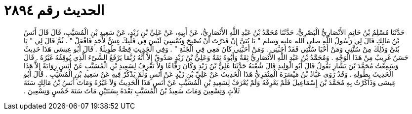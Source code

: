 
= الحديث رقم ٢٨٩٤

[quote.hadith]
حَدَّثَنَا مُسْلِمُ بْنُ حَاتِمٍ الأَنْصَارِيُّ الْبَصْرِيُّ، حَدَّثَنَا مُحَمَّدُ بْنُ عَبْدِ اللَّهِ الأَنْصَارِيُّ، عَنْ أَبِيهِ، عَنْ عَلِيِّ بْنِ زَيْدٍ، عَنْ سَعِيدِ بْنِ الْمُسَيَّبِ، قَالَ قَالَ أَنَسُ بْنُ مَالِكٍ قَالَ لِي رَسُولُ اللَّهِ صلى الله عليه وسلم ‏"‏ يَا بُنَىَّ إِنْ قَدَرْتَ أَنْ تُصْبِحَ وَتُمْسِيَ لَيْسَ فِي قَلْبِكَ غِشٌّ لأَحَدٍ فَافْعَلْ ‏"‏ ‏.‏ ثُمَّ قَالَ لِي ‏"‏ يَا بُنَىَّ وَذَلِكَ مِنْ سُنَّتِي وَمَنْ أَحْيَا سُنَّتِي فَقَدْ أَحَبَّنِي ‏.‏ وَمَنْ أَحَبَّنِي كَانَ مَعِي فِي الْجَنَّةِ ‏"‏ ‏.‏ وَفِي الْحَدِيثِ قِصَّةٌ طَوِيلَةٌ ‏.‏ قَالَ أَبُو عِيسَى هَذَا حَدِيثٌ حَسَنٌ غَرِيبٌ مِنْ هَذَا الْوَجْهِ ‏.‏ وَمُحَمَّدُ بْنُ عَبْدِ اللَّهِ الأَنْصَارِيُّ ثِقَةٌ وَأَبُوهُ ثِقَةٌ وَعَلِيُّ بْنُ زَيْدٍ صَدُوقٌ إِلاَّ أَنَّهُ رُبَّمَا يَرْفَعُ الشَّىْءَ الَّذِي يُوقِفُهُ غَيْرُهُ ‏.‏ قَالَ وَسَمِعْتُ مُحَمَّدَ بْنَ بَشَّارٍ يَقُولُ قَالَ أَبُو الْوَلِيدِ قَالَ شُعْبَةُ حَدَّثَنَا عَلِيُّ بْنُ زَيْدٍ وَكَانَ رَفَّاعًا وَلاَ نَعْرِفُ لِسَعِيدِ بْنِ الْمُسَيَّبِ عَنْ أَنَسٍ رِوَايَةً إِلاَّ هَذَا الْحَدِيثَ بِطُولِهِ ‏.‏ وَقَدْ رَوَى عَبَّادُ بْنُ مَيْسَرَةَ الْمِنْقَرِيُّ هَذَا الْحَدِيثَ عَنْ عَلِيِّ بْنِ زَيْدٍ عَنْ أَنَسٍ وَلَمْ يَذْكُرْ فِيهِ عَنْ سَعِيدِ بْنِ الْمُسَيَّبِ ‏.‏ قَالَ أَبُو عِيسَى وَذَاكَرْتُ بِهِ مُحَمَّدَ بْنَ إِسْمَاعِيلَ فَلَمْ يَعْرِفْهُ وَلَمْ يُعْرَفْ لِسَعِيدِ بْنِ الْمُسَيَّبِ عَنْ أَنَسٍ هَذَا الْحَدِيثُ وَلاَ غَيْرُهُ وَمَاتَ أَنَسُ بْنُ مَالِكٍ سَنَةَ ثَلاَثٍ وَتِسْعِينَ وَمَاتَ سَعِيدُ بْنُ الْمُسَيَّبِ بَعْدَهُ بِسَنَتَيْنِ مَاتَ سَنَةَ خَمْسٍ وَتِسْعِينَ ‏.‏